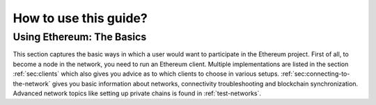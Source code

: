 .. _how-to-use-this-guide:

********************************************************************************
How to use this guide?
********************************************************************************

Using Ethereum: The Basics
========================================================================================

This section captures the basic ways in which a user would want to participate
in the Ethereum project.  First of all, to become a node in the network, you need
to run an Ethereum client.  Multiple implementations are listed in the section
:ref:`sec:clients` which also gives you advice as to which clients to choose in various
setups.  :ref:`sec:connecting-to-the-network` gives you basic information
about networks, connectivity troubleshooting and blockchain synchronization.
Advanced network topics like setting up private chains is found in
:ref:`test-networks`.
